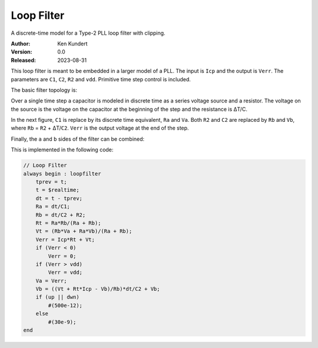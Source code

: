 Loop Filter
===========

A discrete-time model for a Type-2 PLL loop filter with clipping.

:Author: Ken Kundert
:Version: 0.0
:Released: 2023-08-31

This loop filter is meant to be embedded in a larger model of a PLL.  The input 
is ``Icp`` and the output is ``Verr``.  The parameters are ``C1``, ``C2``, 
``R2`` and ``vdd``.  Primitive time step control is included.

The basic filter topology is:

.. image:: fig1.svg
    :width: 35 %
    :align: center

Over a single time step a capacitor is modeled in discrete time as a series 
voltage source and a resistor.  The voltage on the source is the voltage on the 
capacitor at the beginning of the step and the resistance is ΔT/C.

In the next figure, ``C1`` is replace by its discrete time equivalent, ``Ra`` 
and ``Va``.  Both ``R2`` and ``C2`` are replaced by ``Rb`` and ``Vb``, where 
``Rb`` = ``R2`` + ΔT/``C2``.  ``Verr`` is the output voltage at the end of the 
step.

.. image:: fig2.svg
    :width: 35 %
    :align: center

Finally, the ``a`` and ``b`` sides of the filter can be combined:

.. image:: fig3.svg
    :width: 25 %
    :align: center

This is implemented in the following code:

.. code-block:: verilog

    // Loop Filter
    always begin : loopfilter
        tprev = t;
        t = $realtime;
        dt = t - tprev;
        Ra = dt/C1;
        Rb = dt/C2 + R2;
        Rt = Ra*Rb/(Ra + Rb);
        Vt = (Rb*Va + Ra*Vb)/(Ra + Rb);
        Verr = Icp*Rt + Vt;
        if (Verr < 0)
            Verr = 0;
        if (Verr > vdd)
            Verr = vdd;
        Va = Verr;
        Vb = ((Vt + Rt*Icp - Vb)/Rb)*dt/C2 + Vb;
        if (up || dwn)
            #(500e-12);
        else
            #(30e-9);
    end
